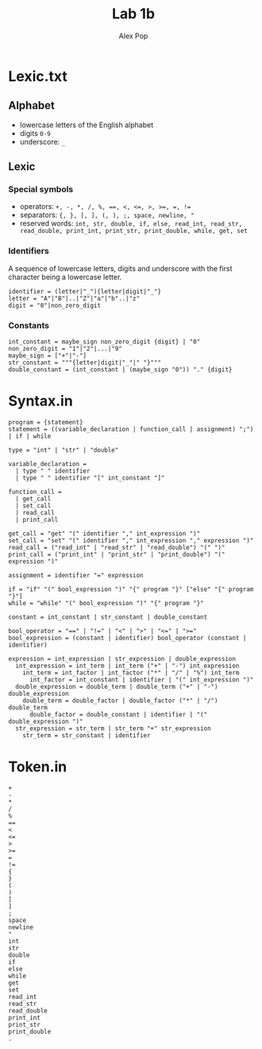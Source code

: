 #+TITLE: Lab 1b
#+AUTHOR: Alex Pop
* Lexic.txt
** Alphabet
- lowercase letters of the English alphabet
- digits =0-9=
- underscore: =_=

** Lexic
*** Special symbols
- operators: ~+, -, *, /, %, ==, <, <=, >, >=, =, !=~
- separators: ~{, }, [, ], (, ), ;, space, newline, "~
- reserved words: ~int, str, double, if, else, read_int, read_str, read_double, print_int, print_str, print_double, while, get, set~

*** Identifiers
A sequence of lowercase letters, digits and underscore with the first character being a lowercase letter.
#+begin_src 
identifier = (letter|"_"){letter|digit|"_"}
letter = "A"|"B"|..|"Z"|"a"|"b"..|"z"
digit = "0"|non_zero_digit
#+end_src

*** Constants
#+begin_src 
int_constant = maybe_sign non_zero_digit {digit} | "0"
non_zero_digit = "1"|"2"|...|"9"
maybe_sign = ["+"|"-"]
str_constant = """{letter|digit|"_"|" "}"""
double_constant = (int_constant | (maybe_sign "0")) "." {digit}
#+end_src

* Syntax.in
#+BEGIN_SRC 
program = {statement}
statement = ((variable_declaration | function_call | assignment) ";") | if | while

type = "int" | "str" | "double"

variable_declaration =
  | type " " identifier
  | type " " identifier "[" int_constant "]"

function_call =
  | get_call
  | set_call
  | read_call
  | print_call

get_call = "get" "(" identifier "," int_expression ")"
set_call = "set" "(" identifier "," int_expression "," expression ")"
read_call = ("read_int" | "read_str" | "read_double") "(" ")"
print_call = ("print_int" | "print_str" | "print_double") "(" expression ")"

assignment = identifier "=" expression

if = "if" "(" bool_expression ")" "{" program "}" ["else" "{" program "}"]
while = "while" "(" bool_expression ")" "{" program "}"

constant = int_constant | str_constant | double_constant

bool_operator = "==" | "!=" | "<" | ">" | "<=" | ">="
bool_expression = (constant | identifier) bool_operator (constant | identifier)

expression = int_expression | str_expression | double_expression
  int_expression = int_term | int_term ("+" | "-") int_expression
    int_term = int_factor | int_factor ("*" | "/" | "%") int_term 
      int_factor = int_constant | identifier | "(" int_expression ")"
  double_expression = double_term | double_term ("+" | "-") double_expression
    double_term = double_factor | double_factor ("*" | "/") double_term 
      double_factor = double_constant | identifier | "(" double_expression ")"
  str_expression = str_term | str_term "+" str_expression
    str_term = str_constant | identifier
#+END_SRC

* Token.in
#+BEGIN_SRC
+
-
*
/
%
==
<
<=
>
>=
=
!=
{
}
(
)
[
]
;
space
newline
"
int
str
double
if
else
while
get
set
read_int
read_str
read_double
print_int
print_str
print_double
.
#+END_SRC
